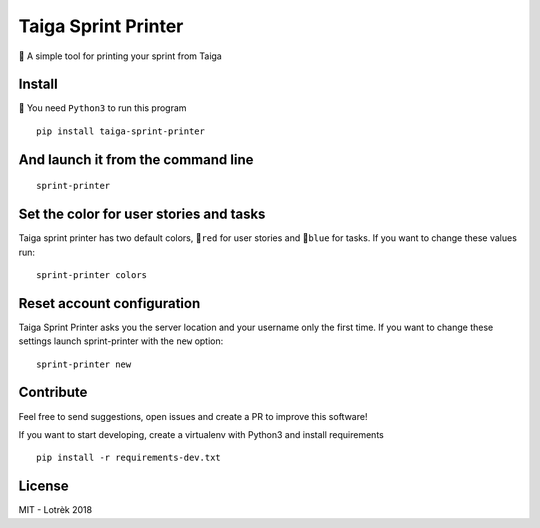 Taiga Sprint Printer
====================

|Latest Version| |Build Status| |codecov|

📃 A simple tool for printing your sprint from Taiga

Install
-------

🐍 You need ``Python3`` to run this program

::

    pip install taiga-sprint-printer

And launch it from the command line
-----------------------------------

::

    sprint-printer

Set the color for user stories and tasks
----------------------------------------

Taiga sprint printer has two default colors, 🔴\ ``red`` for user stories
and 🔵\ ``blue`` for tasks. If you want to change these values run:

::

    sprint-printer colors

Reset account configuration
---------------------------

Taiga Sprint Printer asks you the server location and your username only
the first time. If you want to change these settings launch
sprint-printer with the ``new`` option:

::

    sprint-printer new

Contribute
----------

Feel free to send suggestions, open issues and create a PR to improve
this software!

If you want to start developing, create a virtualenv with Python3 and
install requirements

::

    pip install -r requirements-dev.txt

License
-------

MIT - Lotrèk 2018

.. |Latest Version| image:: https://img.shields.io/pypi/v/taiga_sprint_printer.svg
   :target: https://pypi.python.org/pypi/taiga_sprint_printer/
.. |Build Status| image:: https://travis-ci.org/lotrekagency/taiga-sprint-printer.svg?branch=master
   :target: https://travis-ci.org/lotrekagency/taiga-sprint-printer
.. |codecov| image:: https://codecov.io/gh/lotrekagency/taiga-sprint-printer/branch/master/graph/badge.svg
   :target: https://codecov.io/gh/lotrekagency/taiga-sprint-printer

